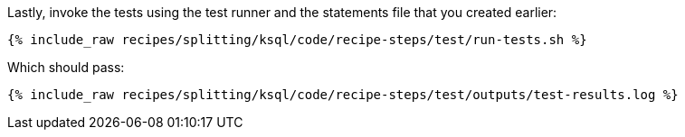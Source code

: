 Lastly, invoke the tests using the test runner and the statements file that you created earlier:

+++++
<pre class="snippet"><code class="shell">{% include_raw recipes/splitting/ksql/code/recipe-steps/test/run-tests.sh %}</code></pre>
+++++

Which should pass:

+++++
<pre class="snippet"><code class="shell">{% include_raw recipes/splitting/ksql/code/recipe-steps/test/outputs/test-results.log %}</code></pre>
+++++